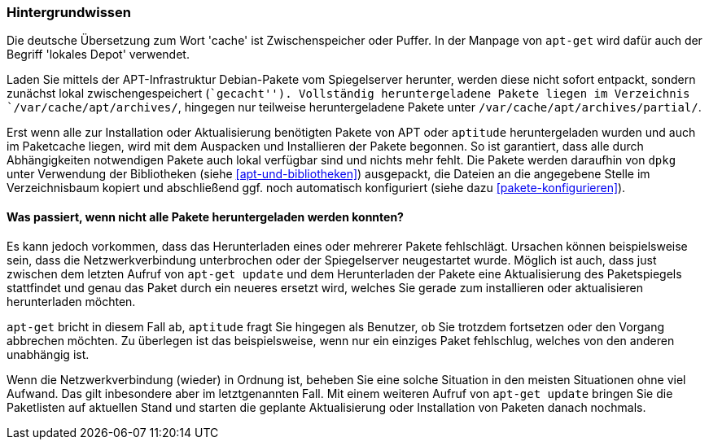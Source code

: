 // Datei: ./werkzeuge/paketcache/hintergrundwissen.adoc

// Baustelle: Rohtext

[[hintergrundwissen]]

=== Hintergrundwissen ===

// Stichworte für den Index
(((Paketcache, Begriff)))
(((Paketcache, lokales Depot)))
(((Paketcache, /var/cache/apt/archives/)))
(((Paketcache, /var/cache/apt/archives/partial/)))
Die deutsche Übersetzung zum Wort 'cache' ist Zwischenspeicher oder
Puffer. In der Manpage von `apt-get` wird dafür auch der Begriff
'lokales Depot' verwendet.

Laden Sie mittels der APT-Infrastruktur Debian-Pakete vom Spiegelserver
herunter, werden diese nicht sofort entpackt, sondern zunächst lokal
zwischengespeichert (``gecacht''). Vollständig heruntergeladene Pakete
liegen im Verzeichnis `/var/cache/apt/archives/`, hingegen nur
teilweise heruntergeladene Pakete unter
`/var/cache/apt/archives/partial/`.

Erst wenn alle zur Installation oder Aktualisierung benötigten Pakete
von APT oder `aptitude` heruntergeladen wurden und auch im Paketcache
liegen, wird mit dem Auspacken und Installieren der Pakete begonnen. So
ist garantiert, dass alle durch Abhängigkeiten notwendigen Pakete auch
lokal verfügbar sind und nichts mehr fehlt. Die Pakete werden daraufhin
von `dpkg` unter Verwendung der Bibliotheken (siehe <<apt-und-bibliotheken>>)
ausgepackt, die Dateien an die angegebene Stelle im Verzeichnisbaum
kopiert und abschließend ggf. noch automatisch konfiguriert (siehe dazu
<<pakete-konfigurieren>>).

==== Was passiert, wenn nicht alle Pakete heruntergeladen werden konnten? ====

// TODO: Gehört evtl. woanders hin. Wenn, dann gehört aber im
// o.g. Absatz ein Verweis auf jene Stelle.

Es kann jedoch vorkommen, dass das Herunterladen eines oder mehrerer
Pakete fehlschlägt. Ursachen können beispielsweise sein, dass die
Netzwerkverbindung unterbrochen oder der Spiegelserver neugestartet
wurde. Möglich ist auch, dass just zwischen dem letzten Aufruf von
`apt-get update` und dem Herunterladen der Pakete eine Aktualisierung
des Paketspiegels stattfindet und genau das Paket durch ein neueres
ersetzt wird, welches Sie gerade zum installieren oder aktualisieren
herunterladen möchten.

`apt-get` bricht in diesem Fall ab, `aptitude` fragt Sie hingegen als 
Benutzer, ob Sie trotzdem fortsetzen oder den Vorgang abbrechen möchten. 
Zu überlegen ist das beispielsweise, wenn nur ein einziges Paket 
fehlschlug, welches von den anderen unabhängig ist.

Wenn die Netzwerkverbindung (wieder) in Ordnung ist, beheben Sie eine
solche Situation in den meisten Situationen ohne viel Aufwand. Das gilt
inbesondere aber im letztgenannten Fall. Mit einem weiteren Aufruf von
`apt-get update` bringen Sie die Paketlisten auf aktuellen Stand und
starten die geplante Aktualisierung oder Installation von Paketen danach
nochmals.

// Datei (Ende): ./werkzeuge/paketcache/hintergrundwissen.adoc
